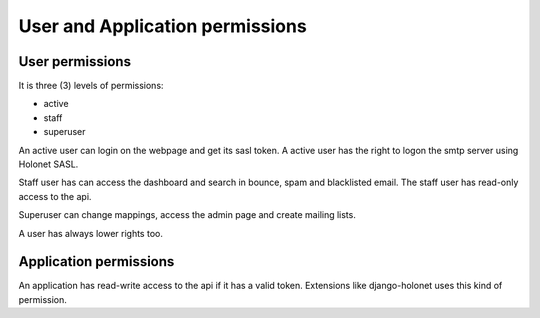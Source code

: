 User and Application permissions
================================

User permissions
----------------

It is three (3) levels of permissions:

* active
* staff
* superuser

An active user can login on the webpage and get its sasl token. A active user has the right to logon the smtp server using Holonet SASL.

Staff user has can access the dashboard and search in bounce, spam and blacklisted email. The staff user has read-only access to the api.

Superuser can change mappings, access the admin page and create mailing lists.

A user has always lower rights too.

Application permissions
-----------------------

An application has read-write access to the api if it has a valid token. Extensions like django-holonet uses this kind of permission.
